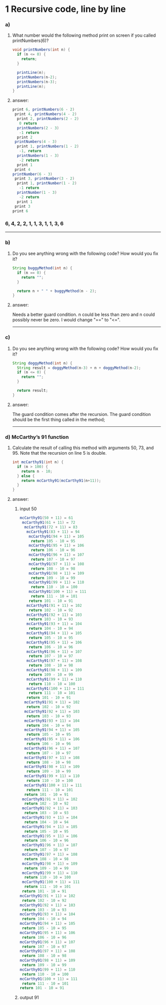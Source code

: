 * 1 Recursive code, line by line
*** a)

**** What number would the following method print on screen if you called printNumbers(6)?

#+BEGIN_SRC java
    void printNumbers(int n) {
      if (n <= 0) {
        return;
      }

      printLine(n);
      printNumbers(n-2);
      printNumbers(n-3);
      printLine(n);
    }
#+END_SRC


**** answer:

#+BEGIN_SRC java
    print 6, printNumbers(6 - 2)
     print 4, printNumbers(4 - 2)
      print 2, printNumbers(2 - 2)
       0 return
      printNumbers(2 - 3)
       -1 return
      print 2
     printNumbers(4 - 3)
      print 1, printNumbers(1 - 2)
       -1, return
      printNumbers(1 - 3)
       -2 return
      print 1
     print 4
    printNumber(6 - 3)
     print 3, printNumber(3 - 2)
      print 1, printNumber(1 - 2)
       -1 return
      printNumber(1 - 3)
       -2 return
      print 1
     print 3
    print 6
#+END_SRC

*** 6, 4, 2, 2, 1, 1, 3, 1, 1, 3, 6

-----
*** b)
**** Do you see anything wrong with the following code? How would you ﬁx it?

#+BEGIN_SRC java
 String buggyMethod(int n) {
   if (n == 0) {
     return "";
   }

   return n + " " + buggyMethod(n - 2);
 }
#+END_SRC

**** answer:
   Needs a better guard condition. n could be less than zero and n could possibly never be zero. I would change "==" to "<=".

-----
*** c)
**** Do you see anything wrong with the following code? How would you ﬁx it?

#+BEGIN_SRC java
 String doggyMethod(int n) {
   String result = doggyMethod(n-3) + n + doggyMethod(n-2);
   if (n <= 0) {
     return "";
   }

   return result;
 }
#+END_SRC

**** answer:
   The guard condition comes after the recursion. The guard condition should be the first thing called in the method;

-----
*** d) McCarthy’s 91 function
**** Calculate the result of calling this method with arguments 50, 73, and 95. Note that the recursion on line 5 is double.

#+BEGIN_SRC java
 int mcCarthy91(int n) {
   if (n > 100) {
     return n - 10;
   } else {
     return mcCarthy91(mcCarthy91(n+11));
   }
 }
#+END_SRC

**** answer:

****** input 50
#+BEGIN_SRC java
mcCarthy91(50 + 11) = 61
 mcCarthy91(61 + 11) = 72
  mcCarthy91(72 + 11) = 83
   mcCarthy91(83 + 11) = 94
    mcCarthy91(94 + 11) = 105
     return 105 - 10 = 95
    mcCarthy91(95 + 11) = 106
     return 106 - 10 = 96
    mcCarthy91(96 + 11) = 107
     return 107 - 10 = 97
    mcCarthy91(97 + 11) = 108
     return 108 - 10 = 98
    mcCarthy91(98 + 11) = 109
     return 109 - 10 = 99
    mcCarthy91(99 + 11) = 110
     return 110 - 10 = 100
    mcCarthy91(100 + 11) = 111
     return 111 - 10 = 101
    return 101 - 10 = 91
   mcCarthy91(91 + 11) = 102
    return 102 - 10 = 92
   mcCarthy91(92 + 11) = 103
    return 103 - 10 = 93
   mcCarthy91(93 + 11) = 104
    return 104 - 10 = 94
   mcCarthy91(94 + 11) = 105
    return 105 - 10 = 95
   mcCarthy91(95 + 11) = 106
    return 106 - 10 = 96
   mcCarthy91(96 + 11) = 107
    return 107 - 10 = 97
   mcCarthy91(97 + 11) = 108
    return 108 - 10 = 98
   mcCarthy91(98 + 11) = 109
    return 109 - 10 = 99
   mcCarthy91(99 + 11) = 110
    return 110 - 10 = 100
   mcCarthy91(100 + 11) = 111
    return 111 - 10 = 101
   return 101 - 10 = 91
  mcCarthy91(91 + 11) = 102
   return 102 - 10 = 92
  mcCarthy91(92 + 11) = 103
   return 103 - 10 = 93
  mcCarthy91(93 + 11) = 104
   return 104 - 10 = 94
  mcCarthy91(94 + 11) = 105
   return 105 - 10 = 95
  mcCarthy91(95 + 11) = 106
   return 106 - 10 = 96
  mcCarthy91(96 + 11) = 107
   return 107 - 10 = 97
  mcCarthy91(97 + 11) = 108
   return 108 - 10 = 98
  mcCarthy91(98 + 11) = 109
   return 109 - 10 = 99
  mcCarthy91(99 + 11) = 110
   return 110 - 10 = 100
  mcCarthy91(100 + 11) = 111
   return 111 - 10 = 101
  return 101 - 10 = 91
 mcCarthy91(91 + 11) = 102
  return 102 - 10 = 92
 mcCarthy91(92 + 11) = 103
  return 103 - 10 = 93
 mcCarthy91(93 + 11) = 104
  return 104 - 10 = 94
 mcCarthy91(94 + 11) = 105
  return 105 - 10 = 95
 mcCarthy91(95 + 11) = 106
  return 106 - 10 = 96
 mcCarthy91(96 + 11) = 107
  return 107 - 10 = 97
 mcCarthy91(97 + 11) = 108
  return 108 - 10 = 98
 mcCarthy91(98 + 11) = 109
  return 109 - 10 = 99
 mcCarthy91(99 + 11) = 110
  return 110 - 10 = 100
 mcCarthy91(100 + 11) = 111
  return 111 - 10 = 101
 return 101 - 10 = 91
mcCarthy91(91 + 11) = 102
 return 102 - 10 = 92
mcCarthy91(92 + 11) = 103
 return 103 - 10 = 93
mcCarthy91(93 + 11) = 104
 return 104 - 10 = 94
mcCarthy91(94 + 11) = 105
 return 105 - 10 = 95
mcCarthy91(95 + 11) = 106
 return 106 - 10 = 96
mcCarthy91(96 + 11) = 107
 return 107 - 10 = 97
mcCarthy91(97 + 11) = 108
 return 108 - 10 = 98
mcCarthy91(98 + 11) = 109
 return 109 - 10 = 99
mcCarthy91(99 + 11) = 110
 return 110 - 10 = 100
mcCarthy91(100 + 11) = 111
 return 111 - 10 = 101
return 101 - 10 = 91
#+END_SRC
****** output 91
